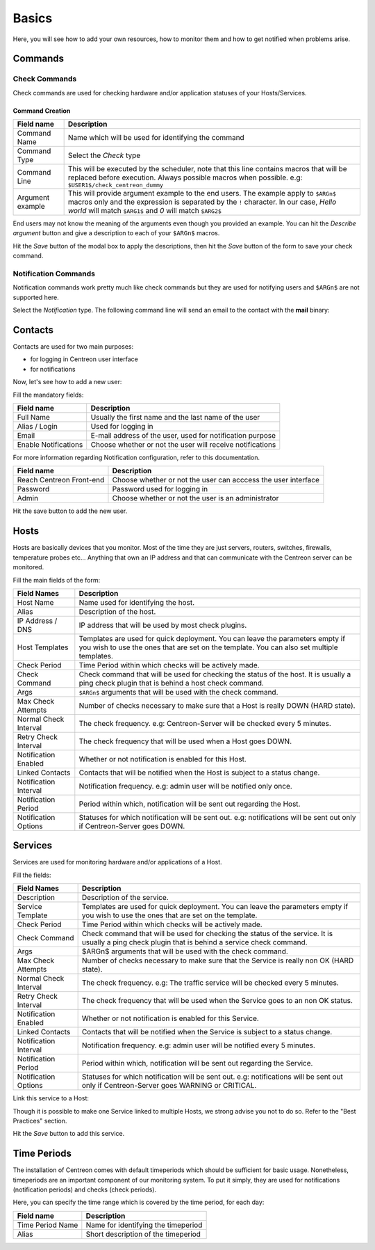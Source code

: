 ######
Basics
######

Here, you will see how to add your own resources, how to monitor them
and how to get notified when problems arise.

********
Commands
********

Check Commands
==============

Check commands are used for checking hardware and/or application
statuses of your Hosts/Services.

Command Creation
----------------

.. image:: /_static/images/user/add_command_1.png
   :align: center



.. image:: /_static/images/user/check_arg_2.png
   :align: center

========================  ==============================================================================
 Field name                Description
========================  ==============================================================================
 Command Name              Name which will be used for identifying the command

 Command Type              Select the *Check* type

 Command Line              This will be executed by the scheduler, note that this line 
                           contains macros that will be replaced before execution. Always 
                           possible macros when possible. e.g: ``$USER1$/check_centreon_dummy``

 Argument example          This will provide argument example to the end users. The example 
                           apply to ``$ARGn$`` macros only and the expression is separated by the ``!``
                           character. In our case, *Hello world* will match ``$ARG1$`` and *0* will 
                           match ``$ARG2$``

========================  ==============================================================================

End users may not know the meaning of the arguments even though you
provided an example. You can hit the *Describe argument* button and
give a description to each of your ``$ARGn$`` macros.

.. image:: /_static/images/user/check_arg_3.png
   :align: center

Hit the *Save* button of the modal box to apply the descriptions, then
hit the *Save* button of the form to save your check command.

Notification Commands
=====================

Notification commands work pretty much like check commands but they
are used for notifying users and ``$ARGn$`` are not supported here.

.. image:: /_static/images/user/notif_check_1.png
   :align: center

Select the *Notification* type. The following command line will send
an email to the contact with the **mail** binary:

.. image:: /_static/images/user/notif_cmd_2.png
   :align: center

********
Contacts
********

Contacts are used for two main purposes:

* for logging in Centreon user interface
* for notifications

Now, let's see how to add a new user:

.. image:: /_static/images/user/add_user_1.png
   :align: center

Fill the mandatory fields:

.. image:: /_static/images/user/add_user_2.png
   :align: center

======================  =============================================================
 Field name              Description                                                   
======================  =============================================================
 Full Name               Usually the first name and the last name of the user          
 Alias / Login           Used for logging in                                           
 Email                   E-mail address of the user, used for notification purpose     
 Enable Notifications    Choose whether or not the user will receive notifications     
======================  =============================================================

For more information regarding Notification configuration, refer to this documentation.

.. image:: /_static/images/user/add_user_3.png
   :align: center

=====================================  ===============================================================
 Field name                             Description                                                     
=====================================  ===============================================================
 Reach Centreon Front-end               Choose whether or not the user can acccess the user interface   
 Password                               Password used for logging in                                    
 Admin                                  Choose whether or not the user is an administrator              
=====================================  ===============================================================

Hit the save button to add the new user.

*****
Hosts
*****

Hosts are basically devices that you monitor. Most of the time they
are just servers, routers, switches, firewalls, temperature probes
etc... Anything that own an IP address and that can communicate with
the Centreon server can be monitored.

.. image:: /_static/images/user/add_host_1.png
   :align: center

Fill the main fields of the form:

.. image:: /_static/images/user/add_host_2.png
   :align: center

======================== =================================================================================
Field Names              Description                                                                     
======================== =================================================================================
Host Name                Name used for identifying the host.                                             

Alias                    Description of the host.                                                        

IP Address / DNS         IP address that will be used by most check plugins.                             

Host Templates           Templates are used for quick deployment. You can leave the parameters empty if 
                         you wish to use the ones that are set on the template. You can also set 
                         multiple templates.

Check Period             Time Period within which checks will be actively made.                          

Check Command            Check command that will be used for checking the status of the host. It is 
                         usually a ping check plugin that is behind a host check command.
Args                     ``$ARGn$`` arguments that will be used with the check command.                      

Max Check Attempts       Number of checks necessary to make sure that a Host is really DOWN (HARD state).

Normal Check Interval    The check frequency. e.g: Centreon-Server will be checked every 5 minutes.      

Retry Check Interval     The check frequency that will be used when a Host goes DOWN.                    

Notification Enabled     Whether or not notification is enabled for this Host.                           

Linked Contacts          Contacts that will be notified when the Host is subject to a status change.     

Notification Interval    Notification frequency. e.g: admin user will be notified only once.             

Notification Period      Period within which, notification will be sent out regarding the Host.          

Notification Options     Statuses for which notification will be sent out. e.g: notifications will be
                         sent out only if Centreon-Server goes DOWN.
======================== =================================================================================

********
Services
********

Services are used for monitoring hardware and/or applications of a Host.

.. image:: /_static/images/user/add_svc_1.png
   :align: center

Fill the fields:

.. image:: /_static/images/user/add_svc_2.png
   :align: center

======================  ==================================================================================================================================================
 Field Names             Description
======================  ==================================================================================================================================================
 Description             Description of the service.

 Service Template        Templates are used for quick deployment. You can leave the parameters empty if you wish to use the ones that are set on the template.

 Check Period            Time Period within which checks will be actively made.

 Check Command           Check command that will be used for checking the status of the service. It is usually a ping check plugin that is behind a service check command.

 Args                    $ARGn$ arguments that will be used with the check command.

 Max Check Attempts      Number of checks necessary to make sure that the Service is really non OK (HARD state).

 Normal Check Interval   The check frequency. e.g: The traffic service will be checked every 5 minutes.

 Retry Check Interval    The check frequency that will be used when the Service goes to an non OK status.

 Notification Enabled    Whether or not notification is enabled for this Service.

 Linked Contacts         Contacts that will be notified when the Service is subject to a status change.

 Notification Interval   Notification frequency. e.g: admin user will be notified every 5 minutes.

 Notification Period     Period within which, notification will be sent out regarding the Service.

 Notification Options    Statuses for which notification will be sent out. e.g: notifications will be sent out only if Centreon-Server goes WARNING or CRITICAL.
======================  ==================================================================================================================================================

Link this service to a Host:

.. image:: /_static/images/user/add_svc_3.png
   :align: center

Though it is possible to make one Service linked to multiple Hosts, we
strong advise you not to do so. Refer to the "Best Practices" section.

Hit the *Save* button to add this service.

************
Time Periods
************

The installation of Centreon comes with default timeperiods which
should be sufficient for basic usage. Nonetheless, timeperiods are an
important component of our monitoring system. To put it simply, they
are used for notifications (notification periods) and checks (check
periods).

.. image:: /_static/images/user/add_tp_1.png
   :align: center

Here, you can specify the time range which is covered by the time
period, for each day:

.. image:: /_static/images/user/add_tp_2.png
   :align: center

===================  =====================================
Field name           Description 
===================  =====================================
Time Period Name     Name for identifying the timeperiod
Alias                Short description of the timeperiod
===================  =====================================
